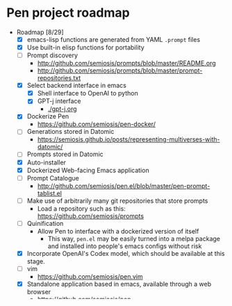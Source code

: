 * Pen project roadmap
+ Roadmap [8/29]
  - [X] emacs-lisp functions are generated from YAML =.prompt= files
  - [X] Use built-in elisp functions for portability
  - [ ] Prompt discovery
    - http://github.com/semiosis/prompts/blob/master/README.org
    - http://github.com/semiosis/prompts/blob/master/prompt-repositories.txt
  - [X] Select backend interface in emacs
    - [X] Shell interface to OpenAI to python
    - [X] GPT-j interface
      - [[./gpt-j.org]]
  - [X] Dockerize Pen
    - https://github.com/semiosis/pen-docker/
  - [ ] Generations stored in Datomic
    - https://semiosis.github.io/posts/representing-multiverses-with-datomic/
  - [ ] Prompts stored in Datomic
  - [X] Auto-installer
  - [X] Dockerized Web-facing Emacs application
  - [ ] Prompt Catalogue
    - http://github.com/semiosis/pen.el/blob/master/pen-prompt-tablist.el
  - [ ] Make use of arbitrarily many git repositories that store prompts
    - Load a repository such as this: https://github.com/semiosis/prompts
  - [ ] Quinification
    - Allow Pen to interface with a dockerized version of itself
      - This way, =pen.el= may be easily turned into a melpa package and installed into people's emacs configs without risk
  - [X] Incorporate OpenAI's Codex model, which should be available at this stage.
  - [ ] vim
    - https://github.com/semiosis/pen.vim
  - [X] Standalone application based in emacs, available through a web browser
    - https://github.com/semiosis/pen
  - [ ] =∞-company-mode=
  - [ ] Create prompt-description-mode schema in schemastore
  - [ ] lm-complete (clojure)
  - [ ] semiosis-token
  - [ ] Build your own sNFT marketplace
  - [ ] light-weight pen mode
    - [ ] Uses docker interop
  - [ ] beam-search
    - [ ] https://machinelearningmastery.com/beam-search-decoder-natural-language-processing/
  - [ ] counterfactual parsing
    - [ ] https://generative.ink/posts/parsing-by-counterfactual/
  - [ ] org-brain for Pen.el docker
  - [ ] Real-time completion of tokens with interrupt
  - [ ] PostHuman AI Marketplace
  - [ ] multiversal viewer
  - [ ] semantic search
  - [ ] multiple prompts repos

# + Use mermaid for Gantt chart in emacs :: [[https://mullikine.github.io/posts/review-of-mermaid-markdownish-syntax-for-generating-flowcharts-digrams/][Review of 'mermaid - flowcharts, diagrams, etc.' // Bodacious Blog]]
#   https://mermaid-js.github.io/mermaid-live-editor/

# #+BEGIN_SRC mermaid :results raw :file project-timeline.png
#   gantt
#           title Project timeline
#           dateFormat  YYYY-MM-DD
#           section Stage 1
#           Stage 1  :done, :s1, 2021-03-01, 120d
#           Generate elisp functions from YAML  :done,  :a1, 2021-03-01, 30d
#           Create a bunch of prompts  :done,   :a3, 2021-03-30, 30d
#           Integrate helm, ivy and counsel  :done,   :a4, 2021-04-30, 30d
#           Integrate org-brain  :done,   :a5, 2021-05-30, 30d
#           Use elisp for portability :done,  :b2, 2021-07-02, 2d
#           Prompt discovery :done,  :b5, 2021-07-02, 2d
#           Dockerize Pen : active, b3, after b2 , 5d
#           Excise Pen from emacs.d: active, b3.1, after b2 , 5d
#           Deploy Pen to straight.el: active, b3.2, after b2 , 5d
#           Convert shell to Python : active, b4, after b2 , 5d
#           Incorportate OpenAI parameters from loom : active, b4, after b2 , 5d
#           Select backend interface in emacs :crit, after b3, 2d
#           section Stage 2
#           Stage 2  :s2, 2021-07-12, 120d
#           ∞-company-mode : b6d, 2021-07-12, 3d
#           Prompt Catalog : b6a, 2021-07-12, 20d
#           Dockerized Web-facing Emacs application : b6c, 2021-07-12, 20d
#           Create prompt-description-mode schema in schemastore : b6b, 2021-07-12, 20d
#           lm-complete (backend completer) : b6b, 2021-07-12, 20d
#           Imaginary interpreter + imaginary-mode : b11, 2021-07-12, 20d
#           Incorporate semantic search : b12, 2021-07-12, 20d
#           Connect arbitrary prompts repositories : b6, 2021-07-12, 20d
#           Generations stored in Datomic : b7, after b6, 20d
#           Connect to more emacs packages : b8, after b7 , 20d
#           Select from huggingface transformers : b15, after b7 , 20d
#           melpa : b14, after b7 , 5d
#           Real-time completion of tokens with interrupt : b9, after b8, 20d
#           Multiversal viewer : b10, after b9, 20d
#           section Stage 3
#           Stage 3  :s3, 2021-12-12, 120d
#           Incorporate OpenAI Codex model : c1, 2021-12-12, 1d
#           Incorporate Ocean protocol and Posthuman AI Market : c2, 2021-12-12, 20d
#           Butterfly web service : c3, 2021-12-12, 20d
# #+END_SRC

# #+RESULTS:
# [[file:project-timeline.png]]

# [[./project-timeline.png]]

** Design
+ Completed [ ]
  - [X] Default behaviour of generated functions
    - [X] First argument may be selection
    - [ ]If selection then text is replaced by default
  - [X] Prompt Catalogue tablist prototype
    - http://github.com/semiosis/pen.el/blob/master/pen-prompt-tablist.el
  - [X] Generate functions of composed prompts
  - [ ] Generate prompts from interactive keyboard macros
  - [ ] Prompt development workflow
  - [ ] Prompt catalogue tablist
  - [ ] Search workflow
    - Semantic search for =straight.el=
    - Semantic search for =nixos.el=
    - Semantic concordance for =KJV bible=

** Appendix
+ Posthuman AI Market on Ocean Protocol :: https://port.oceanprotocol.com/t/posthuman-ai-market-v1-1-luci-integration/675
+ Butterfly :: https://github.com/paradoxxxzero/butterfly

** Future features
*** A pipeline for fine-tuning
**** GPT-3
- [[./docs/todo/fine-tuning.org]]
- https://github.com/semiosis/fine-tuning-gpt-3/
*** =imaginary-mode=
- http://github.com/semiosis/pen.el/blob/master/docs/todo/imaginary-mode.org
  - [[./docs/todo/imaginary-mode.org]]
- https://semiosis.github.io/posts/imaginary-programming-with-gpt-3/